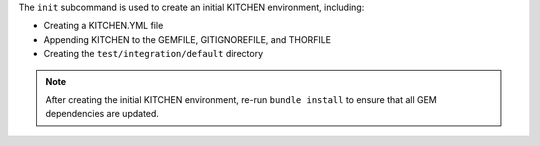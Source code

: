 .. The contents of this file are included in multiple topics.
.. This file describes a command or a sub-command for Knife.
.. This file should not be changed in a way that hinders its ability to appear in multiple documentation sets.


The ``init`` subcommand is used to create an initial KITCHEN environment, including:

* Creating a KITCHEN.YML file
* Appending KITCHEN to the GEMFILE, GITIGNOREFILE, and THORFILE
* Creating the ``test/integration/default`` directory

.. note:: After creating the initial KITCHEN environment, re-run ``bundle install`` to ensure that all GEM dependencies are updated.